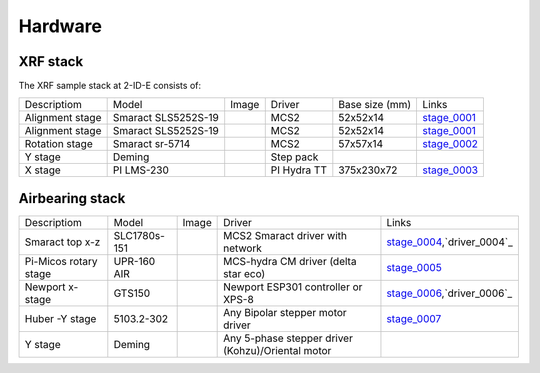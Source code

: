Hardware
========

XRF stack
---------

The XRF sample stack at 2-ID-E consists of:

.. _stage_0001: https://www.smaract.com/pdf-details/en/cls-5252-linear-stage-with-edu
.. _stage_0002: https://www.smaract.com/pdf-details/en/sr-5714
.. _stage_0003: https://www.pi-usa.us/fileadmin/user_upload/pi_us/files/product_datasheets/Linear_Motor_Translation_Stage_LMS_Family.pdf

+---------------------+-----------------------+------------------+------------+------------------+---------------------------------+
| Descriptiom         | Model                 |      Image       |   Driver   |  Base size (mm)  |   Links                         | 
+---------------------+-----------------------+------------------+------------+------------------+---------------------------------+
| Alignment stage     | Smaract SLS5252S-19   |    |00001|       |    MCS2    |   52x52x14       |  `stage_0001`_                  |
+---------------------+-----------------------+------------------+------------+------------------+---------------------------------+
| Alignment stage     | Smaract SLS5252S-19   |    |00001|       |    MCS2    |   52x52x14       |  `stage_0001`_                  |
+---------------------+-----------------------+------------------+------------+------------------+---------------------------------+
| Rotation stage      | Smaract sr-5714       |    |00002|       |    MCS2    |   57x57x14       |  `stage_0002`_                  |
+---------------------+-----------------------+------------------+------------+------------------+---------------------------------+
|      Y stage        | Deming                |                  | Step pack  |                  |                                 |
+---------------------+-----------------------+------------------+------------+------------------+---------------------------------+
|      X stage        | PI LMS-230            |    |00003|       |PI Hydra TT |   375x230x72     |  `stage_0003`_                  |
+---------------------+-----------------------+------------------+------------+------------------+---------------------------------+

Airbearing stack
----------------

.. _stage_0004: https://www.smaract.com/en/linear-stages/product/slc-1780
.. _stage_0005: https://www.micosusa.com/old/UPR_160A.html
.. _stage_0006: https://www.newport.com/p/GTS150
.. _stage_0007: https://www.xhuber.com/en/products/1-components/11-translation/z-stages/5103a20-40/

.. _driver_0004: https://www.smaract.com/en/control-systems-and-software/product/mcs2
.. _driver_0006: https://www.newport.com/p/ESP301-3N

+--------------------------+---------------+------------------+----------------------------------------------------+---------------------------------+
| Descriptiom              | Model         |      Image       |                   Driver                           |   Links                         | 
+--------------------------+---------------+------------------+----------------------------------------------------+---------------------------------+
| Smaract  top x-z         | SLC1780s-151  |    |00004|       |  MCS2 Smaract driver with network                  |  `stage_0004`_,`driver_0004`_   |
+--------------------------+---------------+------------------+----------------------------------------------------+---------------------------------+
| Pi-Micos  rotary stage   | UPR-160 AIR   |    |00005|       |  MCS-hydra CM driver (delta star eco)              |  `stage_0005`_                  |
+--------------------------+---------------+------------------+----------------------------------------------------+---------------------------------+
| Newport   x-stage        | GTS150        |    |00006|       |  Newport ESP301 controller or XPS-8                |  `stage_0006`_,`driver_0006`_   |
+--------------------------+---------------+------------------+----------------------------------------------------+---------------------------------+
| Huber -Y stage           | 5103.2-302    |    |00007|       |  Any Bipolar stepper motor driver                  |  `stage_0007`_                  |
+--------------------------+---------------+------------------+----------------------------------------------------+---------------------------------+
|      Y stage             | Deming        |                  | Any 5-phase stepper driver (Kohzu)/Oriental motor  |                                 |
+--------------------------+---------------+------------------+----------------------------------------------------+---------------------------------+




.. |00001| image:: ../img/CLS-5252.jpg 
    :width: 20pt
    :height: 20pt

.. |00002| image:: ../img/SR-5714.jpg 
    :width: 20pt
    :height: 20pt

.. |00003| image:: ../img/LMS-230.jpg 
    :width: 20pt
    :height: 20pt

.. |00004| image:: ../img/SLC1780s.jpg 
    :width: 20pt
    :height: 20pt

.. |00005| image:: ../img/UPR160F.jpg 
    :width: 20pt
    :height: 20pt

.. |00006| image:: ../img/MC-GTS150_400w.jpg 
    :width: 20pt
    :height: 20pt

.. |00007| image:: ../img/5103a20-40.png
    :width: 20pt
    :height: 20pt
